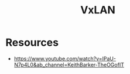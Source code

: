 :PROPERTIES:
:ID:       39110110-b831-48e5-b966-bb362a4bd988
:END:
#+title: VxLAN
#+filetags: :cs:network:

* Resources
 - https://www.youtube.com/watch?v=IPaU-N7p4L0&ab_channel=KeithBarker-TheOGofIT
